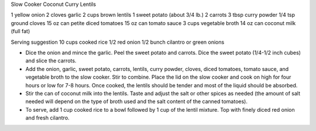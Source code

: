 Slow Cooker Coconut Curry Lentils

1 yellow onion
2 cloves garlic
2 cups brown lentils
1 sweet potato (about 3/4 lb.)
2 carrots
3 tbsp curry powder
1/4 tsp ground cloves
15 oz can petite diced tomatoes
15 oz can tomato sauce
3 cups vegetable broth
14 oz can coconut milk (full fat)

Serving suggestion
10 cups cooked rice
1/2 red onion
1/2 bunch cilantro or green onions

- Dice the onion and mince the garlic. Peel the sweet potato and carrots. Dice the sweet potato (1/4-1/2 inch cubes) and slice the carrots.
- Add the onion, garlic, sweet potato, carrots, lentils, curry powder, cloves, diced tomatoes, tomato sauce, and vegetable broth to the slow cooker. Stir to combine. Place the lid on the slow cooker and cook on high for four hours or low for 7-8 hours. Once cooked, the lentils should be tender and most of the liquid should be absorbed.
- Stir the can of coconut milk into the lentils. Taste and adjust the salt or other spices as needed (the amount of salt needed will depend on the type of broth used and the salt content of the canned tomatoes).
- To serve, add 1 cup cooked rice to a bowl followed by 1 cup of the lentil mixture. Top with finely diced red onion and fresh cilantro.
